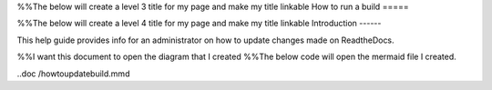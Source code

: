 %%The below will create a level 3 title for my page and make my title linkable
How to run a build
=====

%%The below will create a level 4 title for my page and make my title linkable
Introduction
------

This help guide provides info for an administrator on how to update changes made on ReadtheDocs.

%%I want this document to open the diagram that I created
%%The below code will open the mermaid file I created. 

..doc /howtoupdatebuild.mmd

